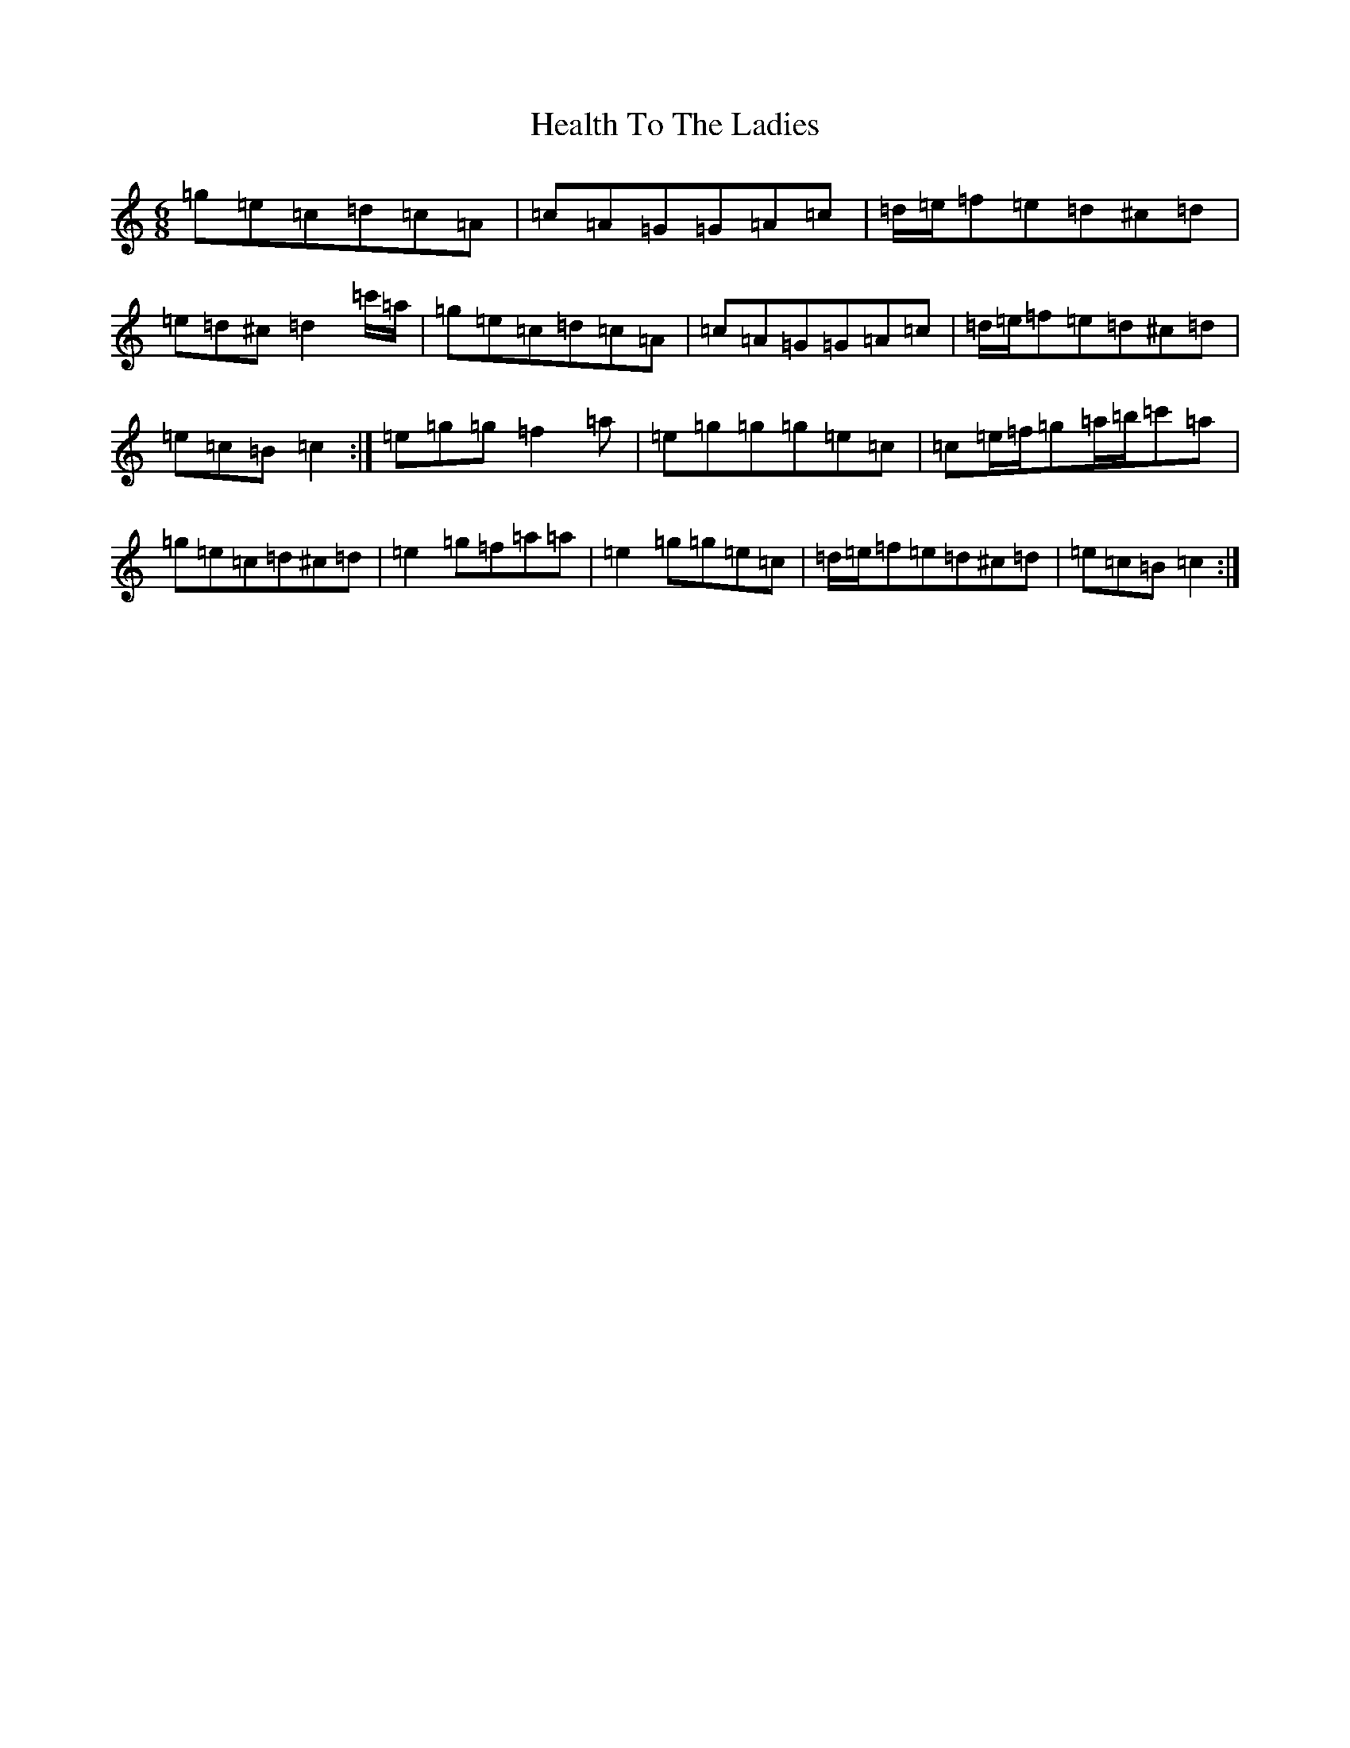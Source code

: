 X: 8880
T: Health To The Ladies
S: https://thesession.org/tunes/327#setting327
Z: A Major
R: jig
M:6/8
L:1/8
K: C Major
=g=e=c=d=c=A|=c=A=G=G=A=c|=d/2=e/2=f=e=d^c=d|=e=d^c=d2=c'/2=a/2|=g=e=c=d=c=A|=c=A=G=G=A=c|=d/2=e/2=f=e=d^c=d|=e=c=B=c2:|=e=g=g=f2=a|=e=g=g=g=e=c|=c=e/2=f/2=g=a/2=b/2=c'=a|=g=e=c=d^c=d|=e2=g=f=a=a|=e2=g=g=e=c|=d/2=e/2=f=e=d^c=d|=e=c=B=c2:|